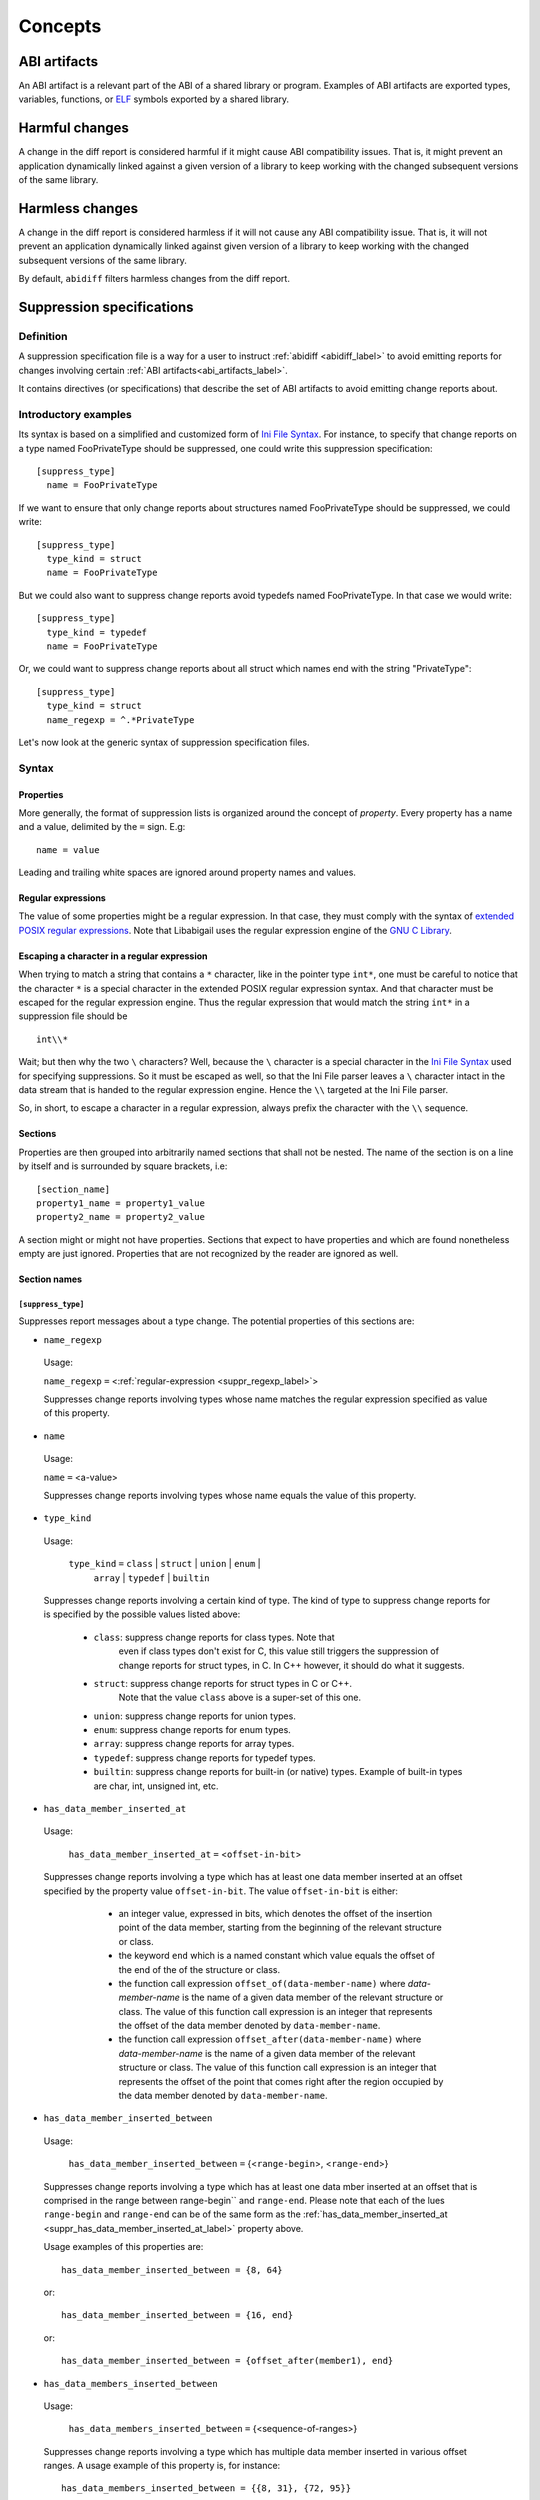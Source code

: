 #########
Concepts
#########

.. _abi_artifacts_label:

ABI artifacts
=============

An ABI artifact is a relevant part of the ABI of a shared library or
program.  Examples of ABI artifacts are exported types, variables,
functions, or `ELF`_ symbols exported by a shared library.

.. _harmfulchangeconcept_label:

Harmful changes
===============

A change in the diff report is considered harmful if it might cause
ABI compatibility issues.  That is, it might prevent an application
dynamically linked against a given version of a library to keep
working with the changed subsequent versions of the same library.

.. _harmlesschangeconcept_label:

Harmless changes
================

A change in the diff report is considered harmless if it will not
cause any ABI compatibility issue.  That is, it will not prevent an
application dynamically linked against given version of a library to
keep working with the changed subsequent versions of the same library.

By default, ``abidiff`` filters harmless changes from the diff report.

.. _suppr_spec_label:

Suppression specifications
==========================


Definition
----------

A suppression specification file is a way for a user to instruct
:ref:`abidiff <abidiff_label>` to avoid emitting reports for changes
involving certain :ref:`ABI artifacts<abi_artifacts_label>`.

It contains directives (or specifications) that describe the set of
ABI artifacts to avoid emitting change reports about.

Introductory examples
---------------------

Its syntax is based on a simplified and customized form of `Ini File
Syntax`_.  For instance, to specify that change reports on a type
named FooPrivateType should be suppressed, one could write this
suppression specification: ::

   [suppress_type]
     name = FooPrivateType

If we want to ensure that only change reports about structures named
FooPrivateType should be suppressed, we could write: ::

   [suppress_type]
     type_kind = struct
     name = FooPrivateType

But we could also want to suppress change reports avoid typedefs named
FooPrivateType.  In that case we would write:  ::

   [suppress_type]
     type_kind = typedef
     name = FooPrivateType

Or, we could want to suppress change reports about all struct which
names end with the string "PrivateType": ::

   [suppress_type]
     type_kind = struct
     name_regexp = ^.*PrivateType

Let's now look at the generic syntax of suppression specification
files.

Syntax
------

Properties
^^^^^^^^^^

More generally, the format of suppression lists is organized around
the concept of `property`.  Every property has a name and a value,
delimited by the ``=`` sign.  E.g: ::

	 name = value

Leading and trailing white spaces are ignored around property names
and values.

.. _suppr_regexp_label:

Regular expressions
^^^^^^^^^^^^^^^^^^^

The value of some properties might be a regular expression.  In that
case, they must comply with the syntax of `extended POSIX regular
expressions
<http://www.gnu.org/software/findutils/manual/html_node/find_html/posix_002dextended-regular-expression-syntax.html#posix_002dextended-regular-expression-syntax>`_.
Note that Libabigail uses the regular expression engine of the `GNU C
Library`_.

Escaping a character in a regular expression
^^^^^^^^^^^^^^^^^^^^^^^^^^^^^^^^^^^^^^^^^^^^^

When trying to match a string that contains a ``*`` character, like in
the pointer type ``int*``, one must be careful to notice that the
character ``*`` is a special character in the extended POSIX regular
expression syntax.  And that character must be escaped for the regular
expression engine.  Thus the regular expression that would match the
string ``int*`` in a suppression file should be ::

  int\\*

Wait; but then why the two ``\`` characters?  Well, because the ``\``
character is a special character in the `Ini File Syntax`_ used for
specifying suppressions.  So it must be escaped as well, so that the
Ini File parser leaves a ``\`` character intact in the data stream
that is handed to the regular expression engine.  Hence the ``\\``
targeted at the Ini File parser.

So, in short, to escape a character in a regular expression, always
prefix the character with the ``\\`` sequence.

Sections
^^^^^^^^

Properties are then grouped into arbitrarily named sections that shall
not be nested.  The name of the section is on a line by itself and is
surrounded by square brackets, i.e: ::

	 [section_name]
	 property1_name = property1_value
	 property2_name = property2_value


A section might or might not have properties.  Sections that expect to
have properties and which are found nonetheless empty are just
ignored.  Properties that are not recognized by the reader are ignored
as well.

Section names
^^^^^^^^^^^^^

``[suppress_type]``
$$$$$$$$$$$$$$$$$$$

Suppresses report messages about a type change.  The potential
properties of this sections are:

* ``name_regexp``

 Usage:

 ``name_regexp`` ``=`` <:ref:`regular-expression <suppr_regexp_label>`>

 Suppresses change reports involving types whose name matches the
 regular expression specified as value of this property.

* ``name``

 Usage:

 ``name`` ``=`` <a-value>

 Suppresses change reports involving types whose name equals the value
 of this property.

* ``type_kind``

 Usage:

   ``type_kind`` ``=`` ``class`` | ``struct`` | ``union`` | ``enum`` |
		       ``array`` | ``typedef`` | ``builtin``

 Suppresses change reports involving a certain kind of type.  The kind
 of type to suppress change reports for is specified by the possible
 values listed above:

   - ``class``: suppress change reports for class types.  Note that
	 even if class types don't exist for C, this value still
	 triggers the suppression of change reports for struct types,
	 in C.  In C++ however, it should do what it suggests.

   - ``struct``: suppress change reports for struct types in C or C++.
	 Note that the value ``class`` above is a super-set of this
	 one.

   - ``union``: suppress change reports for union types.

   - ``enum``: suppress change reports for enum types.

   - ``array``: suppress change reports for array types.

   - ``typedef``: suppress change reports for typedef types.

   - ``builtin``: suppress change reports for built-in (or native)
     types.  Example of built-in types are char, int, unsigned int,
     etc.

 .. _suppr_has_data_member_inserted_at_label:

* ``has_data_member_inserted_at``

 Usage:

   ``has_data_member_inserted_at`` ``=`` <``offset-in-bit``>

 Suppresses change reports involving a type which has at least one
 data member inserted at an offset specified by the property value
 ``offset-in-bit``.  The value ``offset-in-bit`` is either:

	 - an integer value, expressed in bits, which denotes the
	   offset of the insertion point of the data member, starting
	   from the beginning of the relevant structure or class.

	 - the keyword ``end`` which is a named constant which value
	   equals the offset of the end of the of the structure or
	   class.

	 - the function call expression
	   ``offset_of(data-member-name)`` where `data-member-name` is
	   the name of a given data member of the relevant structure
	   or class.  The value of this function call expression is an
	   integer that represents the offset of the data member
	   denoted by ``data-member-name``.

	 - the function call expression
	   ``offset_after(data-member-name)`` where `data-member-name`
	   is the name of a given data member of the relevant
	   structure or class.  The value of this function call
	   expression is an integer that represents the offset of the
	   point that comes right after the region occupied by the
	   data member denoted by ``data-member-name``.

  .. _suppr_has_data_member_inserted_between_label:


* ``has_data_member_inserted_between``

 Usage:

   ``has_data_member_inserted_between`` ``=`` {<``range-begin``>, <``range-end``>}

 Suppresses change reports involving a type which has at least one
 data mber inserted at an offset that is comprised in the range
 between range-begin`` and ``range-end``.  Please note that each of
 the lues ``range-begin`` and ``range-end`` can be of the same form as
 the :ref:`has_data_member_inserted_at
 <suppr_has_data_member_inserted_at_label>` property above.

 Usage examples of this properties are: ::

   has_data_member_inserted_between = {8, 64}

 or: ::

   has_data_member_inserted_between = {16, end}

 or: ::

   has_data_member_inserted_between = {offset_after(member1), end}

.. _suppr_has_data_members_inserted_between_label:


* ``has_data_members_inserted_between``

 Usage:

   ``has_data_members_inserted_between`` ``=`` {<sequence-of-ranges>}

 Suppresses change reports involving a type which has multiple data
 member inserted in various offset ranges.  A usage example of this
 property is, for instance: ::

   has_data_members_inserted_between = {{8, 31}, {72, 95}}

 This usage example suppresses change reports involving a type which
 has data members inserted in bit offset ranges [8 31] and [72 95].
 The length of the sequence of ranges or this
 ``has_data_members_inserted_between`` is not bounded; it can be as
 long as the system can cope with.  The values of the boundaries of
 the ranges are of the same kind as for the
 :ref:`has_data_member_inserted_at
 <suppr_has_data_member_inserted_at_label>` property above.

 Another usage example of this property is thus: ::

   has_data_members_inserted_between =
     {
	  {offset_after(member0), offset_of(member1)},
	  {72, end}
     }

 .. _suppr_accessed_through_property_label:

* ``accessed_through``

 Usage:

   ``accessed_through`` ``=`` <some-predefined-values>

 Suppress change reports involving a type which is referred to either
 directly or through a pointer or a reference.  The potential values
 of this property are the predefined keywords below:

	 * ``direct``

	   So if the ``[suppress_type]`` contains the property
	   description: ::

	     accessed_through = direct

	   then changes about a type that is referred-to
	   directly (i.e, not through a pointer or a reference)
	   are going to be suppressed.

	 * ``pointer``

	   If the ``accessed_through`` property is set to the
	   value ``pointer`` then changes about a type that is
	   referred-to through a pointer are going to be
	   suppressed.

	 * ``reference``

	   If the ``accessed_through`` property is set to the
	   value ``reference`` then changes about a type that is
	   referred-to through a reference are going to be
	   suppressed.

	 * ``reference-or-pointer``

	   If the ``accessed_through`` property is set to the
	   value ``reference-or-pointer`` then changes about a
	   type that is referred-to through either a reference
	   or a pointer are going to be suppressed.

 For an extensive example of how to use this property, please check
 out the example below about :ref:`suppressing change reports about
 types accessed either directly or through pointers
 <example_accessed_through_label>`.

 .. _suppr_label_property_label:

* ``label``

 Usage:

   ``label`` ``=`` <some-value>

 Define a label for the section.  A label is just an informative
 string that might be used by abidiff to refer to a type suppression
 in error messages.

``[suppress_function]``
$$$$$$$$$$$$$$$$$$$$$$$$

Suppresses report messages about changes on a set of functions.  The
potential properties of this sections are:

* ``label``

 Usage:

   ``label`` ``=`` <some-value>

 This property is the same as the :ref:`label property
 <suppr_label_property_label>` defined above.


* ``name``

 Usage:

   ``name`` ``=`` <some-value>

 Suppresses change reports involving functions whose name equals the
 value of this property.

* ``name_regexp``

 Usage:

   ``name_regexp`` ``=`` <:ref:`regular-expression <suppr_regexp_label>`>

 Suppresses change reports involving functions whose name matches the
 regular expression specified as value of this property.

  .. _suppr_change_kind_property_label:


* ``change_kind``

 Usage:

   ``change_kind`` ``=`` <predefined-possible-values>

 Specifies the kind of changes this suppression specification should
 apply to.  The possible values of this property as well as their
 meaning are listed below:

	 - ``function-subtype-change``

	   This suppression specification applies to functions
	   that which have at least one sub-type that has
	   changed.

	 - ``added-function``

	   This suppression specification applies to functions
	   that have been added to the binary.

	 - ``deleted-function``

	   This suppression specification applies to functions
	   that have been removed from the binary.

	 - ``all``

	   This suppression specification applies to functions
	   that have all of the changes above.  Note that not
	   providing the ``change_kind`` property at all is
	   equivalent to setting it to the value ``all``.


* ``parameter``

 Usage:

 ``parameter`` ``=`` <function-parameter-specification>

 Suppresses change reports involving functions whose
 parameters match the parameter specification indicated as
 value of this property.

 The format of the function parameter specification is:

 ``'`` ``<parameter-index>`` ``<space>`` ``<type-name-or-regular-expression>``

 That is, an apostrophe followed by a number that is the
 index of the parameter, followed by one of several spaces,
 followed by either the name of the type of the parameter,
 or a regular expression describing a family of parameter
 type names.

 If the parameter type name is designated by a regular
 expression, then said regular expression must be enclosed
 between two slashes; like ``/some-regular-expression/``.

 The index of the first parameter of the function is zero.
 Note that for member functions (methods of classes), the
 this is the first parameter that comes after the implicit
 "this" pointer parameter.

 Examples of function parameter specifications are: ::

   '0 int

 Which means, the parameter at index 0, whose type name is
 ``int``. ::

   '4 unsigned char*

 Which means, the parameter at index 4, whose type name is
 ``unsigned char*``.  ::

   '2 /^foo.*&/

 Which means, the parameter at index 2, whose type name
 starts with the string "foo" and ends with an '&'.  In
 other words, this is the third parameter and it's a
 reference on a type that starts with the string "foo".

* ``return_type_name``

 Usage:

   ``return_type_name`` ``=`` <some-value>

 Suppresses change reports involving functions whose return type name
 equals the value of this property.

* ``return_type_regexp``

 Usage:

   ``return_type_regexp`` ``=`` <:ref:`regular-expression <suppr_regexp_label>`>

 Suppresses change reports involving functions whose return type name
 matches the regular expression specified as value of this property.

* ``symbol_name``

 Usage:

   ``symbol_name`` ``=`` <some-value>

 Suppresses change reports involving functions whose symbol name equals
 the value of this property.

* ``symbol_name_regexp``

 Usage:

 ``symbol_name_regexp`` ``=`` <:ref:`regular-expression <suppr_regexp_label>`>

 Suppresses change reports involving functions whose symbol name
 matches the regular expression specified as value of this property.

* ``symbol_version``

 Usage:

   ``symbol_version`` ``=`` <some-value>

 Suppresses change reports involving functions whose symbol version
 equals the value of this property.

* ``symbol_version_regexp``

 Usage:

   ``symbol_version_regexp`` ``=`` <:ref:`regular-expression <suppr_regexp_label>`>

 Suppresses change reports involving functions whose symbol version
 matches the regular expression specified as value of this property.

``[suppress_variable]``
$$$$$$$$$$$$$$$$$$$$$$$$

Suppresses report messages about changes on a set of variables.  The
potential properties of this sections are:

* ``label``

 Usage:

   ``label`` ``=`` <some-value>

 This property is the same as the :ref:`label property
 <suppr_label_property_label>` defined above.

* ``name``

 Usage:

   ``name`` ``=`` <some-value>

 Suppresses change reports involving variables whose name equals the
 value of this property.

* ``name_regexp``

 Usage:

   ``name_regexp`` ``=`` <:ref:`regular-expression <suppr_regexp_label>`>

 Suppresses change reports involving variables whose name matches the
 regular expression specified as value of this property.

* ``change_kind``

 Usage:

   ``change_kind`` ``=`` <predefined-possible-values>

 Specifies the kind of changes this suppression specification should
 apply to.  The possible values of this property as well as their
 meaning are the same as when it's :ref:`used in the
 [suppress_function] section <suppr_change_kind_property_label>`.

* ``symbol_name``

 Usage:

   ``symbol_name`` ``=`` <some-value>

 Suppresses change reports involving variables whose symbol name equals
 the value of this property.

* symbol_name_regexp

 Usage:

   ``symbol_name_regexp`` ``=`` <:ref:`regular-expression <suppr_regexp_label>`>

 Suppresses change reports involving variables whose symbol name
 matches the regular expression specified as value of this property.


* ``symbol_version``

 Usage:

   ``symbol_version`` ``=`` <some-value>

 Suppresses change reports involving variables whose symbol version
 equals the value of this property.

* ``symbol_version_regexp``

 Usage:

   ``symbol_version_regexp`` ``=`` <:ref:`regular-expression <suppr_regexp_label>`>

 Suppresses change reports involving variables whose symbol version
 matches the regular expression specified as value of this property.

* ``type_name``

 Usage:

   ``type_name`` ``=`` <some-value>

 Suppresses change reports involving variables whose type name equals
 the value of this property.

* ``type_name_regexp``

 Usage:

   ``type_name_regexp`` ``=`` <:ref:`regular-expression <suppr_regexp_label>`>

 Suppresses change reports involving variables whose type name matches
 the regular expression specified as value of this property.

Comments
^^^^^^^^

``;`` or ``#`` ASCII character at the beginning of a line
indicates a comment.  Comment lines are ignored.

Code examples
^^^^^^^^^^^^^

1. Suppressing change reports about types.

   Suppose we have a library named ``libtest1-v0.so`` which
   contains this very useful code: ::

	$ cat -n test1-v0.cc
	     1	// A forward declaration for a type considered to be opaque to
	     2	// function foo() below.
	     3	struct opaque_type;
	     4
	     5	// This function cannot touch any member of opaque_type.  Hence,
	     6	// changes to members of opaque_type should not impact foo, as far as
	     7	// ABI is concerned.
	     8	void
	     9	foo(opaque_type*)
	    10	{
	    11	}
	    12
	    13	struct opaque_type
	    14	{
	    15	  int member0;
	    16	  char member1;
	    17	};
	$

Let's change the layout of struct opaque_type by inserting a data
member around line 15, leading to a new version of the library,
that we shall name ``libtest1-v1.so``: ::

	$ cat -n test1-v1.cc
	     1	// A forward declaration for a type considered to be opaque to
	     2	// function foo() below.
	     3	struct opaque_type;
	     4
	     5	// This function cannot touch any member of opaque_type;  Hence,
	     6	// changes to members of opaque_type should not impact foo, as far as
	     7	// ABI is concerned.
	     8	void
	     9	foo(opaque_type*)
	    10	{
	    11	}
	    12
	    13	struct opaque_type
	    14	{
	    15	  char added_member; // <-- a new member got added here now.
	    16	  int member0;
	    17	  char member1;
	    18	};
	$

Let's compile both examples.  We shall not forget to compile them
with debug information generation turned on: ::

	$ g++ -shared -g -Wall -o libtest1-v0.so test1-v0.cc
	$ g++ -shared -g -Wall -o libtest1-v1.so test1-v1.cc

Let's ask :ref:`abidiff <abidiff_label>` which ABI differences it sees
between ``libtest1-v0.so`` and ``libtest1-v1.so``: ::

	$ abidiff libtest1-v0.so libtest1-v1.so
	Functions changes summary: 0 Removed, 1 Changed, 0 Added function
	Variables changes summary: 0 Removed, 0 Changed, 0 Added variable

	1 function with some indirect sub-type change:

	  [C]'function void foo(opaque_type*)' has some indirect sub-type changes:
	    parameter 0 of type 'opaque_type*' has sub-type changes:
	      in pointed to type 'struct opaque_type':
		size changed from 64 to 96 bits
		1 data member insertion:
		  'char opaque_type::added_member', at offset 0 (in bits)
		2 data member changes:
		 'int opaque_type::member0' offset changed from 0 to 32
		 'char opaque_type::member1' offset changed from 32 to 64


So ``abidiff`` reports that the opaque_type's layout has changed
in a significant way, as far as ABI implications are concerned, in
theory.  After all, a sub-type (``struct opaque_type``) of an
exported function (``foo()``) has seen its layout change.  This
might have non negligible ABI implications.  But in practice here,
the programmer of the litest1-v1.so library knows that the "soft"
contract between the function ``foo()`` and the type ``struct
opaque_type`` is to stay away from the data members of the type.
So layout changes of ``struct opaque_type`` should not impact
``foo()``.

Now to teach ``abidiff`` about this soft contract and have it
avoid emitting what amounts to false positives in this case, we
write the suppression specification file below: ::

	$ cat test1.suppr
	[suppress_type]
	  type_kind = struct
	  name = opaque_type

Translated in plain English, this suppression specification would
read: "Do not emit change reports about a struct which name is
opaque_type".

Let's now invoke ``abidiff`` on the two versions of the library
again, but this time with the suppression specification: ::

	$ abidiff --suppressions test1.suppr libtest1-v0.so libtest1-v1.so
	Functions changes summary: 0 Removed, 0 Changed (1 filtered out), 0 Added function
	Variables changes summary: 0 Removed, 0 Changed, 0 Added variable

As you can see, ``abidiff`` does not report the change anymore; it
tells us that it was filtered out instead.

Suppressing change reports about types with data member
insertions

Suppose the first version of a library named ``libtest3-v0.so``
has this source code: ::

	/* Compile this with:
	     gcc -g -Wall -shared -o libtest3-v0.so test3-v0.c
	 */

	struct S
	{
	  char member0;
	  int member1; /* 
			  between member1 and member2, there is some padding,
			  at least on some popular platforms.  On
			  these platforms, adding a small enough data
			  member into that padding shouldn't change
			  the offset of member1.  Right?
			*/
	};

	int
	foo(struct S* s)
	{
	  return s->member0 + s->member1;
	}

Now, suppose the second version of the library named
``libtest3-v1.so`` has this source code in which a data member
has been added in the padding space of struct S and another data
member has been added at its end: ::

	/* Compile this with:
	     gcc -g -Wall -shared -o libtest3-v1.so test3-v1.c
	 */

	struct S
	{
	  char member0;
	  char inserted1; /* <---- A data member has been added here...  */
	  int member1;
	  char inserted2; /* <---- ... and another one has been added here.  */
	};

	int
	foo(struct S* s)
	{
	  return s->member0 + s->member1;
	}


In libtest3-v1.so, adding char data members ``S::inserted1`` and
``S::inserted2`` can be considered harmless (from an ABI compatibility
perspective), at least on the x86 platform, because that doesn't
change the offsets of the data members S::member0 and S::member1.  But
then running ``abidiff`` on these two versions of library yields: ::

	$ abidiff libtest3-v0.so libtest3-v1.so
	Functions changes summary: 0 Removed, 1 Changed, 0 Added function
	Variables changes summary: 0 Removed, 0 Changed, 0 Added variable

	1 function with some indirect sub-type change:

	  [C]'function int foo(S*)' has some indirect sub-type changes:
	    parameter 0 of type 'S*' has sub-type changes:
	      in pointed to type 'struct S':
		type size changed from 64 to 96 bits
		2 data member insertions:
		  'char S::inserted1', at offset 8 (in bits)
		  'char S::inserted2', at offset 64 (in bits)
	$



That is, ``abidiff`` shows us the two changes, even though we (the
developers of that very involved library) know that these changes
are harmless in this particular context.

Luckily, we can devise a suppression specification that essentially
tells abidiff to filter out change reports about adding a data
member between ``S::member0`` and ``S::member1``, and adding a data
member at the end of struct S.  We have written such a suppression
specification in a file called test3-1.suppr and it unsurprisingly
looks like: ::

	[suppress_type]
	  name = S
	  has_data_member_inserted_between = {offset_after(member0), offset_of(member1)}
	  has_data_member_inserted_at = end


Now running ``abidiff`` with this suppression specification yields: ::

	$ ../build/tools/abidiff --suppressions test3-1.suppr libtest3-v0.so libtest3-v1.so
	Functions changes summary: 0 Removed, 0 Changed (1 filtered out), 0 Added function
	Variables changes summary: 0 Removed, 0 Changed, 0 Added variable

	$ 


Hooora! \\o/ (I guess)

.. _example_accessed_through_label:

Suppressing change reports about types accessed either directly
or through pointers

Suppose we have a first version of an object file which source
code is the file widget-v0.cc below: ::

	// Compile with: g++ -g -c widget-v0.cc

	struct widget
	{
	  int x;
	  int y;

	  widget()
	    :x(), y()
	  {}
	};

	void
	fun0(widget*)
	{
	  // .. do stuff here.
	}

	void
	fun1(widget&)
	{
	  // .. do stuff here ..
	}

	void
	fun2(widget w)
	{
	  // ... do other stuff here ...
	}

Now suppose in the second version of that file, named
widget-v1.cc, we have added some data members at the end of
the type ``struct widget``; here is what the content of that file
would look like: ::

	// Compile with: g++ -g -c widget-v1.cc

	struct widget
	{
	  int x;
	  int y;
	  int w; // We have added these two new data members here ..
	  int h; // ... and here.

	  widget()
	    : x(), y(), w(), h()
	  {}
	};

	void
	fun0(widget*)
	{
	  // .. do stuff here.
	}

	void
	fun1(widget&)
	{
	  // .. do stuff here ..
	}

	void
	fun2(widget w)
	{
	  // ... do other stuff here ...
	}

When we invoke ``abidiff`` on the object files resulting from the
compilation of the two file above, here is what we get: ::

	$ abidiff widget-v0.o widget-v1.o
	Functions changes summary: 0 Removed, 2 Changed (1 filtered out), 0 Added functions
	Variables changes summary: 0 Removed, 0 Changed, 0 Added variable

	2 functions with some indirect sub-type change:

	  [C]'function void fun0(widget*)' has some indirect sub-type changes:
	    parameter 1 of type 'widget*' has sub-type changes:
	      in pointed to type 'struct widget':
		type size changed from 64 to 128 bits
		2 data member insertions:
		  'int widget::w', at offset 64 (in bits)
		  'int widget::h', at offset 96 (in bits)

	  [C]'function void fun2(widget)' has some indirect sub-type changes:
	    parameter 1 of type 'struct widget' has sub-type changes:
	      details were reported earlier
       $

I guess a little bit of explaining is due here.  ``abidiff``
detects that two data member got added at the end of ``struct
widget``.  it also tells us that the type change impacts the
exported function ``fun0()`` which uses the type ``struct
widget`` through a pointer, in its signature.

Careful readers will notice that the change to ``struct widget``
also impacts the exported function ``fun1()``, that uses type
``struct widget`` through a reference.  But then ``abidiff``
doesn't tell us about the impact on that function ``fun1()``
because it has evaluated that change as being **redundant** with
the change it reported on ``fun0()``.  It has thus filtered it
out, to avoid cluttering the output with noise.

Redundancy detection and filtering is fine and helpful to avoid
burying the important information in a sea of noise.  However, it
must be treated with care, by fear of mistakenly filtering out
relevant and important information.

That is why ``abidiff`` tells us about the impact that the change
to ``struct widget`` has on function ``fun2()``.  In this case,
that function uses the type ``struct widget`` **directly** (in
its signature).  It does not use it via a pointer or a reference.
In this case, the direct use of this type causes ``fun2()`` to be
exposed to a potentially harmful ABI change.  Hence, the report
about ``fun2()`` is not filtered out, even though it's about that
same change on ``struct widget``.

To go further in suppressing reports about changes that are
harmless and keeping only those that we know are harmful, we
would like to go tell abidiff to suppress reports about this
particular ``struct widget`` change when it impacts uses of
``struct widget`` through a pointer or reference.  In other
words, suppress the change reports about ``fun0()`` **and**
``fun1()``.  We would then write this suppression specification,
in file ``widget.suppr``: ::

	[suppress_type]
	  name = widget
	  type_kind = struct
	  has_data_member_inserted_at = end
	  accessed_through = reference-or-pointer

	  # So this suppression specification says to suppress reports about
	  # the type 'struct widget', if this type was added some data member
	  # at its end, and if the change impacts uses of the type through a
	  # reference or a pointer.

Invoking ``abidiff`` on ``widget-v0.o`` and ``widget-v1.o`` with
this suppression specification yields: ::

	$ abidiff --suppressions widget.suppr widget-v0.o widget-v1.o
	Functions changes summary: 0 Removed, 1 Changed (2 filtered out), 0 Added function
	Variables changes summary: 0 Removed, 0 Changed, 0 Added variable

	1 function with some indirect sub-type change:

	  [C]'function void fun2(widget)' has some indirect sub-type changes:
	    parameter 1 of type 'struct widget' has sub-type changes:
	      type size changed from 64 to 128 bits
	      2 data member insertions:
		'int widget::w', at offset 64 (in bits)
		'int widget::h', at offset 96 (in bits)
	$

As expected, I guess.

Suppressing change reports about functions.

Suppose we have a first version a library named
``libtest2-v0.so`` whose source code is: ::

	 $ cat -n test2-v0.cc

	  1	struct S1
	  2	{
	  3	  int m0;
	  4	
	  5	  S1()
	  6	    : m0()
	  7	  {}
	  8	};
	  9	
	 10	struct S2
	 11	{
	 12	  int m0;
	 13	
	 14	  S2()
	 15	    : m0()
	 16	  {}
	 17	};
	 18	
	 19	struct S3
	 20	{
	 21	  int m0;
	 22	
	 23	  S3()
	 24	    : m0()
	 25	  {}
	 26	};
	 27	
	 28	int
	 29	func(S1&)
	 30	{
	 31	  // suppose the code does something with the argument.
	 32	  return 0;
	 33	
	 34	}
	 35	
	 36	char
	 37	func(S2*)
	 38	{
	 39	  // suppose the code does something with the argument.
	 40	  return 0;
	 41	}
	 42	
	 43	unsigned
	 44	func(S3)
	 45	{
	 46	  // suppose the code does something with the argument.
	 47	  return 0;
	 48	}
	$
	
And then we come up with a second version ``libtest2-v1.so`` of
that library; the source code is modified by making the
structures ``S1``, ``S2``, ``S3`` inherit another struct: ::

	$ cat -n test2-v1.cc
	      1	struct base_type
	      2	{
	      3	  int m_inserted;
	      4	};
	      5	
	      6	struct S1 : public base_type // <--- S1 now has base_type as its base
	      7				     // type.
	      8	{
	      9	  int m0;
	     10	
	     11	  S1()
	     12	    : m0()
	     13	  {}
	     14	};
	     15	
	     16	struct S2 : public base_type // <--- S2 now has base_type as its base
	     17				     // type.
	     18	{
	     19	  int m0;
	     20	
	     21	  S2()
	     22	    : m0()
	     23	  {}
	     24	};
	     25	
	     26	struct S3 : public base_type // <--- S3 now has base_type as its base
	     27				     // type.
	     28	{
	     29	  int m0;
	     30	
	     31	  S3()
	     32	    : m0()
	     33	  {}
	     34	};
	     35	
	     36	int
	     37	func(S1&)
	     38	{
	     39	  // suppose the code does something with the argument.
	     40	  return 0;
	     41	
	     42	}
	     43	
	     44	char
	     45	func(S2*)
	     46	{
	     47	  // suppose the code does something with the argument.
	     48	  return 0;
	     49	}
	     50	
	     51	unsigned
	     52	func(S3)
	     53	{
	     54	  // suppose the code does something with the argument.
	     55	  return 0;
	     56	}
	 $ 

Now let's build the two libraries: ::

	 g++ -Wall -g -shared -o libtest2-v0.so test2-v0.cc
	 g++ -Wall -g -shared -o libtest2-v0.so test2-v0.cc

Let's look at the output of ``abidiff``: ::

	 $ abidiff libtest2-v0.so libtest2-v1.so 
	 Functions changes summary: 0 Removed, 3 Changed, 0 Added functions
	 Variables changes summary: 0 Removed, 0 Changed, 0 Added variable

	 3 functions with some indirect sub-type change:

	   [C]'function unsigned int func(S3)' has some indirect sub-type changes:
	     parameter 0 of type 'struct S3' has sub-type changes:
	       size changed from 32 to 64 bits
	       1 base class insertion:
		 struct base_type
	       1 data member change:
		'int S3::m0' offset changed from 0 to 32

	   [C]'function char func(S2*)' has some indirect sub-type changes:
	     parameter 0 of type 'S2*' has sub-type changes:
	       in pointed to type 'struct S2':
		 size changed from 32 to 64 bits
		 1 base class insertion:
		   struct base_type
		 1 data member change:
		  'int S2::m0' offset changed from 0 to 32

	   [C]'function int func(S1&)' has some indirect sub-type changes:
	     parameter 0 of type 'S1&' has sub-type changes:
	       in referenced type 'struct S1':
		 size changed from 32 to 64 bits
		 1 base class insertion:
		   struct base_type
		 1 data member change:
		  'int S1::m0' offset changed from 0 to 32
	 $

Let's tell ``abidiff`` to avoid showing us the differences on the
overloads of ``func`` that takes either a pointer or a reference.
For that, we author this simple suppression specification: ::

	 $ cat -n libtest2.suppr
	      1	[suppress_function]
	      2	  name = func
	      3	  parameter = '0 S1&
	      4	
	      5	[suppress_function]
	      6	  name = func
	      7	  parameter = '0 S2*
	 $

And then let's invoke ``abidiff`` with the suppression
specification: ::

  $ ../build/tools/abidiff --suppressions libtest2.suppr libtest2-v0.so libtest2-v1.so 
  Functions changes summary: 0 Removed, 1 Changed (2 filtered out), 0 Added function
  Variables changes summary: 0 Removed, 0 Changed, 0 Added variable

  1 function with some indirect sub-type change:

	 [C]'function unsigned int func(S3)' has some indirect sub-type changes:
	   parameter 0 of type 'struct S3' has sub-type changes:
	     size changed from 32 to 64 bits
	     1 base class insertion:
	       struct base_type
	     1 data member change:
	      'int S3::m0' offset changed from 0 to 32


The suppression specification could be reduced using
:ref:`regular expressions <suppr_regexp_label>`: ::

  $ cat -n libtest2-1.suppr
	    1	[suppress_function]
	    2	  name = func
	    3	  parameter = '0 /^S.(&|\\*)/
  $

  $ ../build/tools/abidiff --suppressions libtest2-1.suppr libtest2-v0.so libtest2-v1.so 
  Functions changes summary: 0 Removed, 1 Changed (2 filtered out), 0 Added function
  Variables changes summary: 0 Removed, 0 Changed, 0 Added variable

  1 function with some indirect sub-type change:

	 [C]'function unsigned int func(S3)' has some indirect sub-type changes:
	   parameter 0 of type 'struct S3' has sub-type changes:
	     size changed from 32 to 64 bits
	     1 base class insertion:
	       struct base_type
	     1 data member change:
	      'int S3::m0' offset changed from 0 to 32

  $

.. _ELF: http://en.wikipedia.org/wiki/Executable_and_Linkable_Format

.. _Ini File Syntax: http://en.wikipedia.org/wiki/INI_file

.. _GNU C Library: http://www.gnu.org/software/libc

